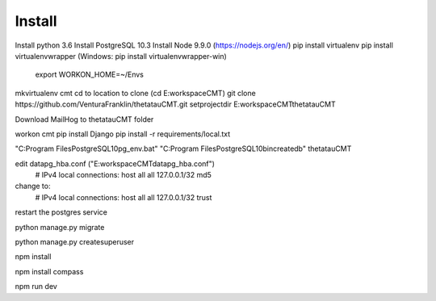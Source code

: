 Install
=========

Install python 3.6
Install PostgreSQL 10.3
Install Node 9.9.0 (https://nodejs.org/en/)
pip install virtualenv
pip install virtualenvwrapper (Windows: pip install virtualenvwrapper-win)
    export WORKON_HOME=~/Envs

mkvirtualenv cmt
cd to location to clone (cd E:\workspace\CMT)
git clone https://github.com/VenturaFranklin/thetatauCMT.git
setprojectdir E:\workspace\CMT\thetatauCMT

Download MailHog to thetatauCMT folder

workon cmt
pip install Django
pip install -r requirements/local.txt

"C:\Program Files\PostgreSQL\10\pg_env.bat"
"C:\Program Files\PostgreSQL\10\bin\createdb" thetatauCMT  

edit data\pg_hba.conf ("E:\workspace\CMT\data\pg_hba.conf")
    # IPv4 local connections:
    host    all             all             127.0.0.1/32            md5
change to:
    # IPv4 local connections:
    host    all             all             127.0.0.1/32            trust

restart the postgres service

python manage.py migrate

python manage.py createsuperuser

npm install

npm install compass

npm run dev

